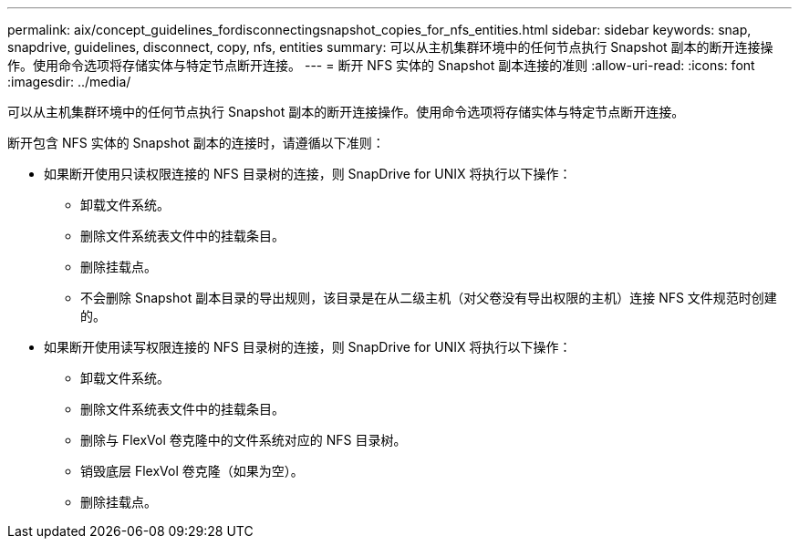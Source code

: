 ---
permalink: aix/concept_guidelines_fordisconnectingsnapshot_copies_for_nfs_entities.html 
sidebar: sidebar 
keywords: snap, snapdrive, guidelines, disconnect, copy, nfs, entities 
summary: 可以从主机集群环境中的任何节点执行 Snapshot 副本的断开连接操作。使用命令选项将存储实体与特定节点断开连接。 
---
= 断开 NFS 实体的 Snapshot 副本连接的准则
:allow-uri-read: 
:icons: font
:imagesdir: ../media/


[role="lead"]
可以从主机集群环境中的任何节点执行 Snapshot 副本的断开连接操作。使用命令选项将存储实体与特定节点断开连接。

断开包含 NFS 实体的 Snapshot 副本的连接时，请遵循以下准则：

* 如果断开使用只读权限连接的 NFS 目录树的连接，则 SnapDrive for UNIX 将执行以下操作：
+
** 卸载文件系统。
** 删除文件系统表文件中的挂载条目。
** 删除挂载点。
** 不会删除 Snapshot 副本目录的导出规则，该目录是在从二级主机（对父卷没有导出权限的主机）连接 NFS 文件规范时创建的。


* 如果断开使用读写权限连接的 NFS 目录树的连接，则 SnapDrive for UNIX 将执行以下操作：
+
** 卸载文件系统。
** 删除文件系统表文件中的挂载条目。
** 删除与 FlexVol 卷克隆中的文件系统对应的 NFS 目录树。
** 销毁底层 FlexVol 卷克隆（如果为空）。
** 删除挂载点。




